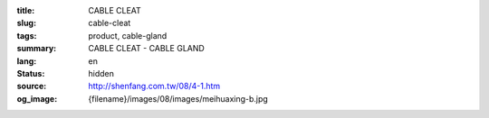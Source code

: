 :title: CABLE CLEAT
:slug: cable-cleat
:tags: product, cable-gland
:summary: CABLE CLEAT - CABLE GLAND
:lang: en
:status: hidden
:source: http://shenfang.com.tw/08/4-1.htm
:og_image: {filename}/images/08/images/meihuaxing-b.jpg
